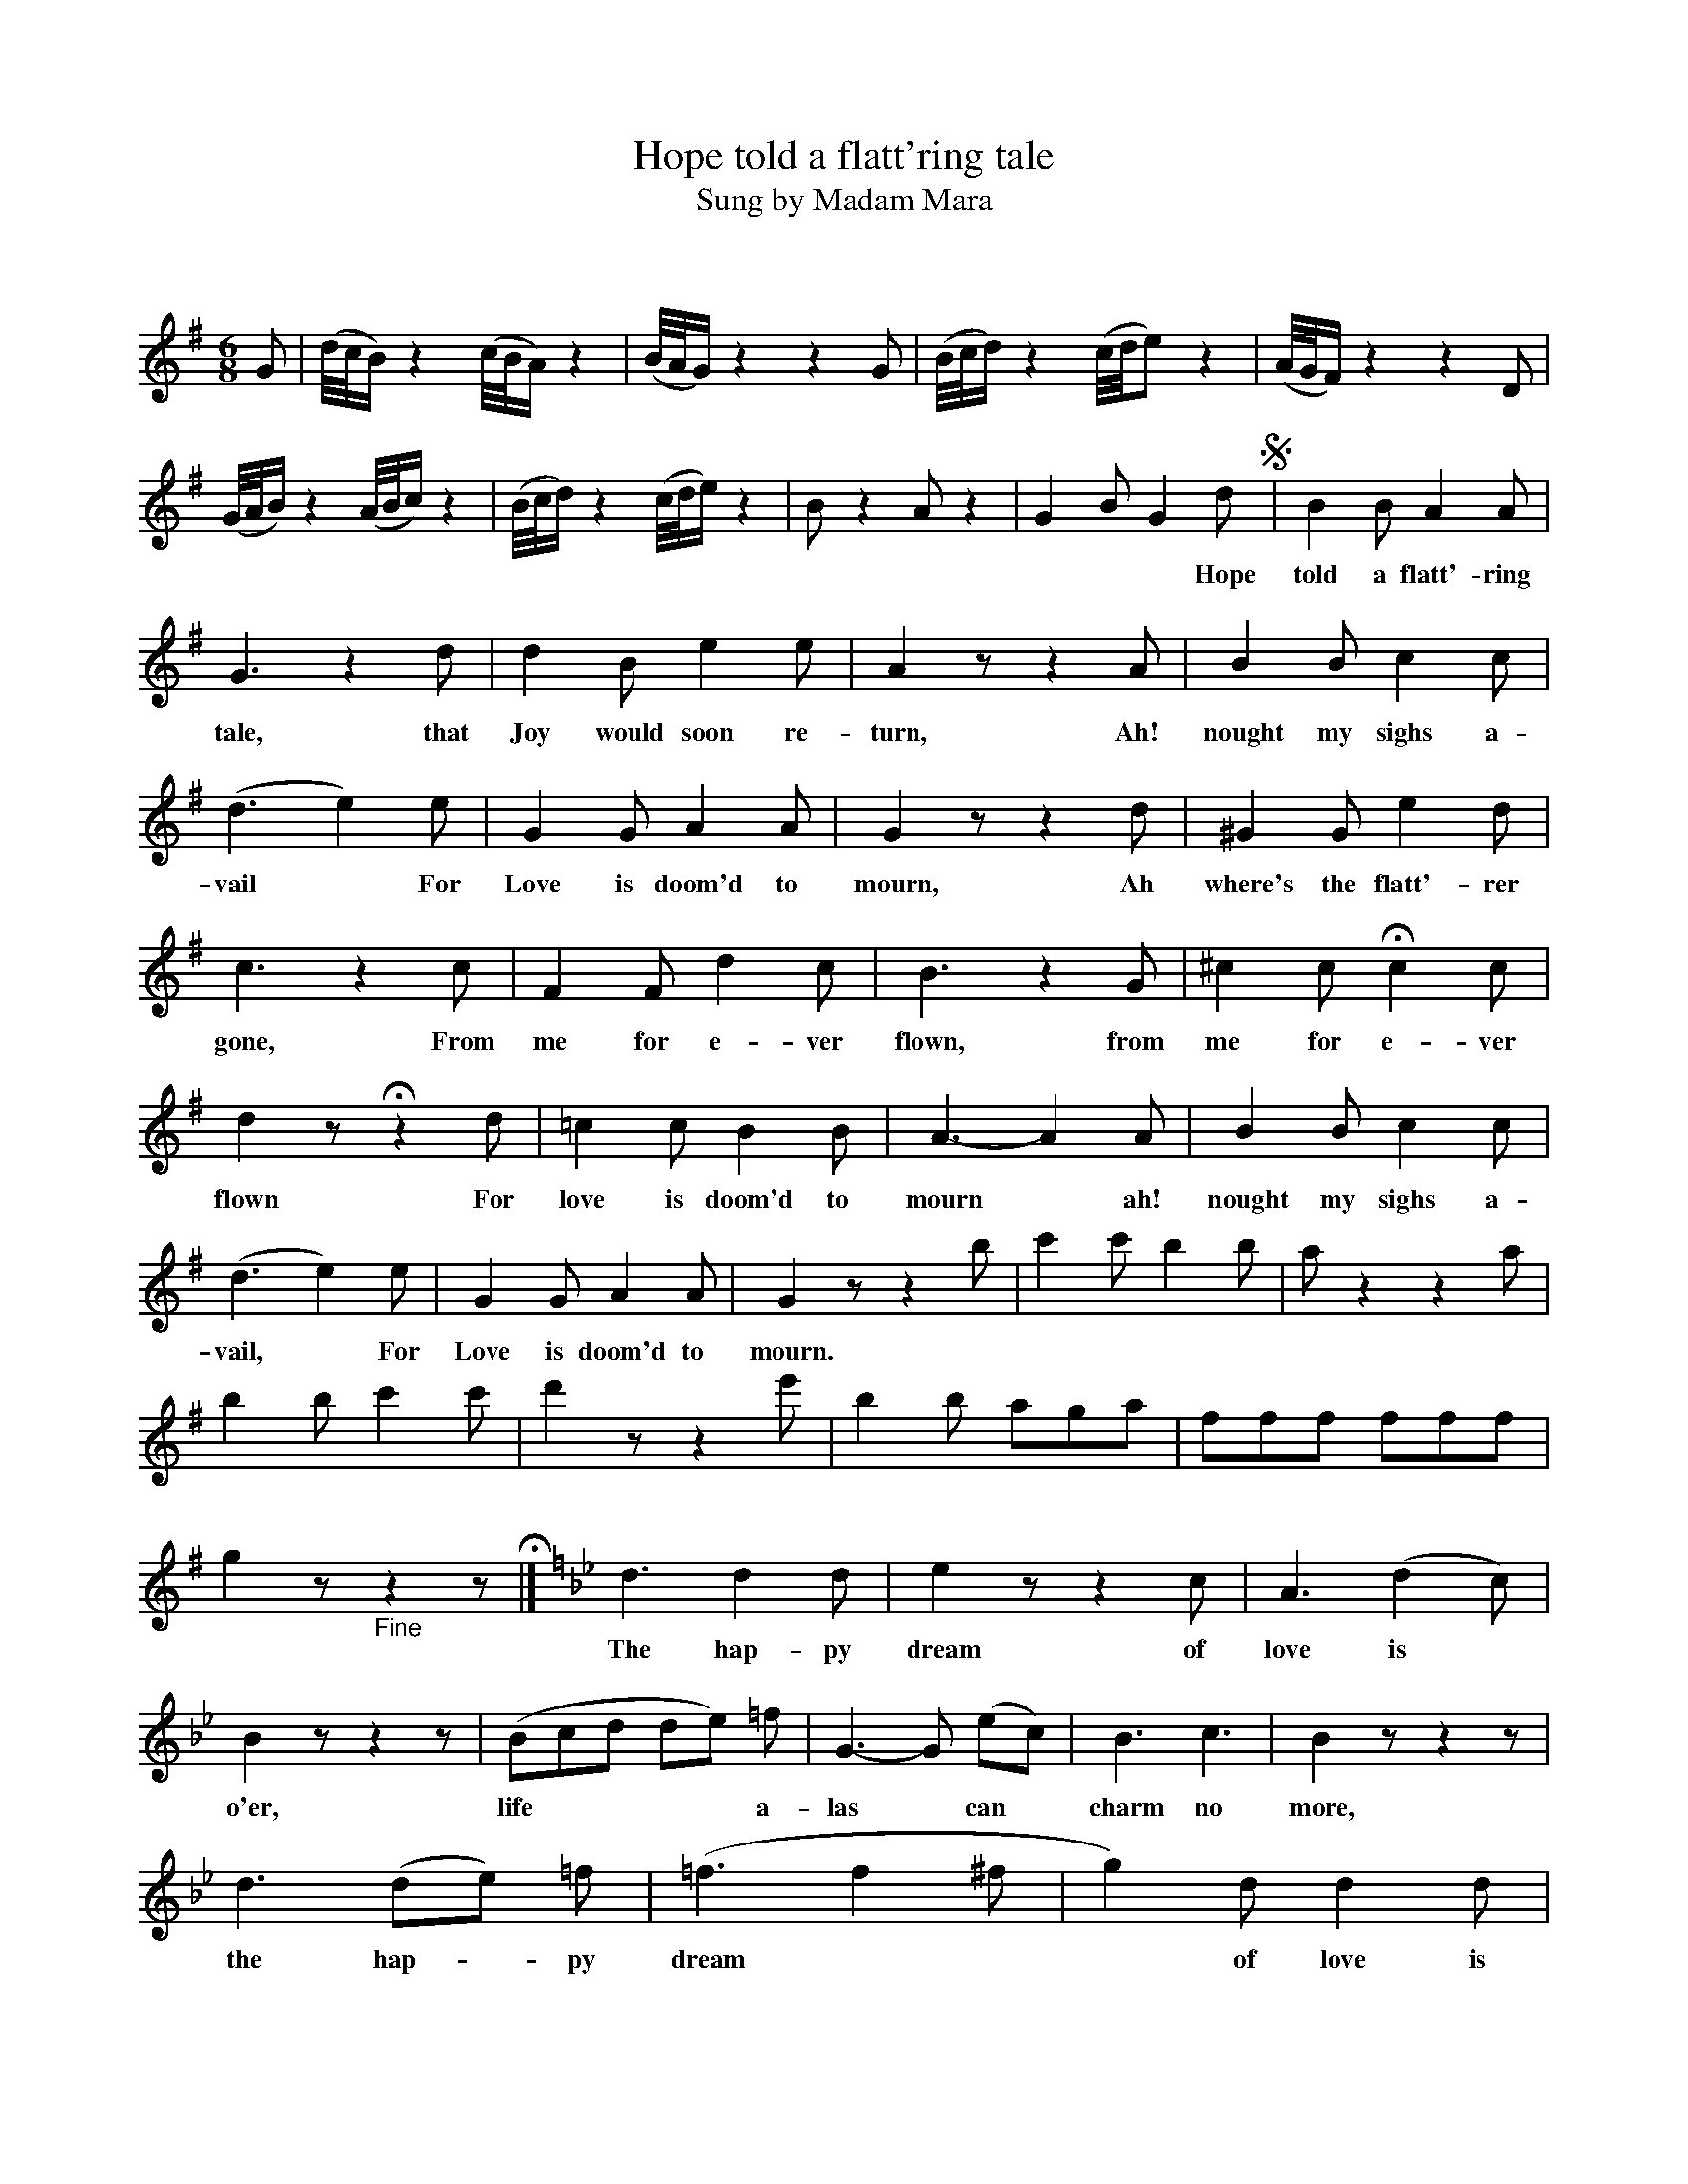 X: 10161
T: Hope told a flatt'ring tale
T: Sung by Madam Mara
C:
Q:
B: "Man of Feeling", Gaetano Brandi, ed. v.1 p.16-17
F: http://archive.org/details/manoffeelingorge00rugg
Z: 2012 John Chambers <jc:trillian.mit.edu>
M: 6/8
L: 1/8
K: G
%%continueall
% %scale 0.60
G | (d//c//B/)z2 (c//B//A/)z2 | (B//A//G/)z2 z2G | (B//c//d/)z2 (c//d//e)z2 | (A//G//F/)z2 z2D |
(G//A//B/)z2 (A//B//c/)z2 | (B//c//d/)z2 (c//d//e/)z2 | Bz2 Az2 | G2B G2d !segno!| B2B A2A |
w: | | | * * * Hope told a flatt'-ring
G3 z2d | d2B e2e | A2z z2A | B2B c2c | (d3 e2)e |
w: tale, that Joy would soon re-turn, Ah! nought my sighs a-vail* For
G2G A2A | G2z z2d | ^G2G e2d | c3 z2c |
w: Love is doom'd to mourn, Ah where's the flatt'-rer gone, From
F2F d2c | B3 z2G | ^c2c Hc2c | d2z Hz2d | =c2c B2B |
w: me for e-ver flown, from me for e-ver flown For love is doom'd to
% p.17
A3- A2A | B2B c2c | (d3 e2)e | G2G A2A | G2z z2b |
w: mourn* ah! nought my sighs a-vail,* For Love is doom'd to mourn.
c'2c' b2b | az2 z2a | b2b c'2c' | d'2z z2e' | b2b aga | fff fff | g2z "_Fine"z2z H|]
K: Gm
d3 d2d | e2z z2c | A3 (d2c) | B2z z2z | (Bcd de) =f |
w: The hap-py dream of love is* o'er, life**** a-
G3- G (ec) | B3 c3 | B2z z2z | d3 (de) =f | (=f3 f2^f | g2)d d2d |
w: las* can* charm no more, the hap-*py dream*** of love is
d2z z2z | (c3 cd) e | (^F3 G2)G | B3 TA3 | G2z z2"_D.C. al Fine"d !segno!|]
w: o'er, life** a-las* can charm no more.
%
%%center -
